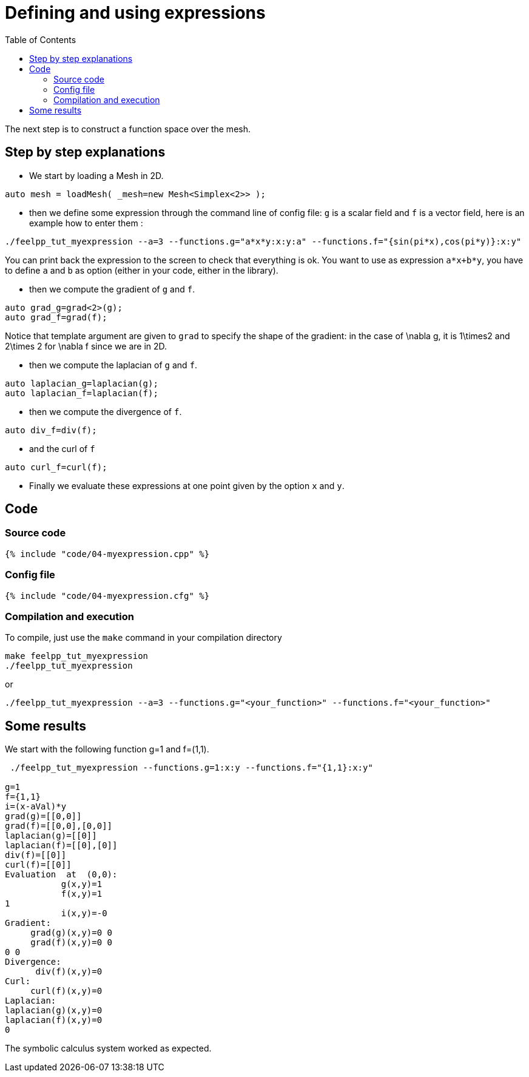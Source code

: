 Defining and using expressions
==============================
:toc:
:toc-placement: macro
:toclevels: 2

toc::[]

The next step is to construct a function space over the mesh. 

== Step by step explanations 

- We start by loading a Mesh in 2D.

[source,c++]
----
auto mesh = loadMesh( _mesh=new Mesh<Simplex<2>> );
----  

- then we define some expression through the command line of config file: `g` is a scalar field and `f` is a vector field, here is an example how to enter them :

[source,bash]
----
./feelpp_tut_myexpression --a=3 --functions.g="a*x*y:x:y:a" --functions.f="{sin(pi*x),cos(pi*y)}:x:y"   
----

You can print back the expression to the screen to check that everything is ok. You want to use as expression `a*x+b*y`, you have to define `a` and `b` as option (either in your code, either in the library).   

- then we compute the gradient of `g` and `f`.   

[source,c++]
----
auto grad_g=grad<2>(g);  
auto grad_f=grad(f);
----    

Notice that template argument are given to `grad`  to specify the shape of the gradient: in the case of $$\nabla g$$, it is $$1\times2$$ and  $$2\times 2$$ for $$\nabla f$$ since we are in 2D.

- then we compute the laplacian of `g`  and `f`.  

[source,c++]
----
auto laplacian_g=laplacian(g);
auto laplacian_f=laplacian(f);
---- 

- then we compute the divergence of `f`.  

[source,c++]
----
auto div_f=div(f);
----  

- and the curl of `f`   

[source,c++]
----
auto curl_f=curl(f);
---- 

- Finally we evaluate these expressions at one point given by the option `x` and `y`.  

== Code

=== Source code

[source,c++]
----
{% include "code/04-myexpression.cpp" %}
----

=== Config file

[source,c++]
----
{% include "code/04-myexpression.cfg" %}
----

=== Compilation and execution

To compile, just use the `make` command in your compilation directory

[source,bash]
----
make feelpp_tut_myexpression   
./feelpp_tut_myexpression  
----

or

[source,c++]
----
./feelpp_tut_myexpression --a=3 --functions.g="<your_function>" --functions.f="<your_function>"
----

== Some results 

We start with the following function $$g=1$$ and $$f=(1,1)$$.

[source,bash]
----
 ./feelpp_tut_myexpression --functions.g=1:x:y --functions.f="{1,1}:x:y"  

g=1
f={1,1}
i=(x-aVal)*y
grad(g)=[[0,0]]
grad(f)=[[0,0],[0,0]]
laplacian(g)=[[0]]
laplacian(f)=[[0],[0]]
div(f)=[[0]]
curl(f)=[[0]]
Evaluation  at  (0,0):
           g(x,y)=1
           f(x,y)=1
1
           i(x,y)=-0
Gradient:
     grad(g)(x,y)=0 0
     grad(f)(x,y)=0 0
0 0
Divergence:
      div(f)(x,y)=0
Curl:
     curl(f)(x,y)=0
Laplacian:
laplacian(g)(x,y)=0
laplacian(f)(x,y)=0
0
----

The symbolic calculus system worked as expected.



